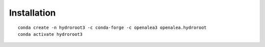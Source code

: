 ============
Installation
============

::

    conda create -n hydroroot3 -c conda-forge -c openalea3 openalea.hydroroot
    conda activate hydroroot3

